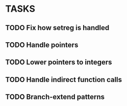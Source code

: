* TASKS
** TODO Fix how setreg is handled
** TODO Handle pointers
** TODO Lower pointers to integers
** TODO Handle indirect function calls
** TODO Branch-extend patterns
